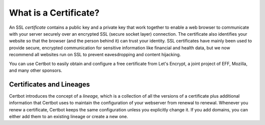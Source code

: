 =====================
What is a Certificate?
=====================

An SSL *certificate* contains a public key and a private key that work together to enable
a web browser to communicate with your server securely over an encrypted SSL (secure socket layer)
connection. The certificate also identifies your website so that the browser (and the person behind it)
can trust your identity. SSL certificates have mainly been used to provide secure,
encrypted communication for sensitive information like financial and health data, but
we now recommend all websites run on SSL to prevent eavesdropping and content hijacking.

You can use Certbot to easily obtain and configure a free certificate from Let's Encrypt, a
joint project of EFF, Mozilla, and many other sponsors.

Certificates and Lineages
=========================

Certbot introduces the concept of a *lineage,* which is a collection of all the versions of a certificate
plus additional information that Certbot uses to maintain the configuration of your webserver from
renewal to renewal. Whenever you renew a certificate, Certbot keeps the same configuration unless
you explicitly change it. If you add domains, you can either add them to an existing lineage or create
a new one. 

